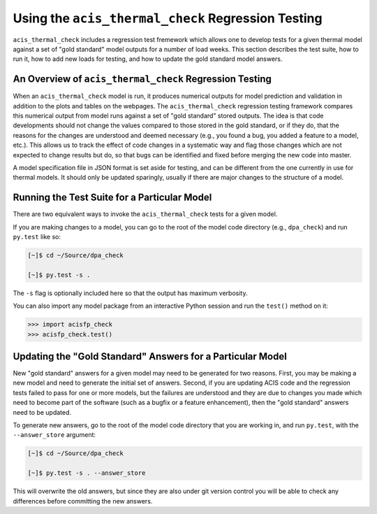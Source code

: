 .. _test_suite:

Using the ``acis_thermal_check`` Regression Testing
---------------------------------------------------

``acis_thermal_check`` includes a regression test fremework which allows one to
develop tests for a given thermal model against a set of "gold standard" model 
outputs for a number of load weeks. This section describes the test suite, how 
to run it, how to add new loads for testing, and how to update the gold standard
model answers.

An Overview of ``acis_thermal_check`` Regression Testing
++++++++++++++++++++++++++++++++++++++++++++++++++++++++

When an ``acis_thermal_check`` model is run, it produces numerical outputs for 
model prediction and validation in addition to the plots and tables on the 
webpages. The ``acis_thermal_check`` regression testing framework compares this
numerical output from model runs against a set of "gold standard" stored 
outputs. The idea is that code developments should not change the values 
compared to those stored in the gold standard, or if they do, that the reasons
for the changes are understood and deemed necessary (e.g., you found
a bug, you added a feature to a model, etc.). This allows us to track the effect
of code changes in a systematic way and flag those changes which are not 
expected to change results but do, so that bugs can be identified and fixed 
before merging the new code into master. 

A model specification file in JSON format is set aside for testing, and can be
different from the one currently in use for thermal models. It should only be
updated sparingly, usually if there are major changes to the structure of a 
model.

Running the Test Suite for a Particular Model
+++++++++++++++++++++++++++++++++++++++++++++

There are two equivalent ways to invoke the ``acis_thermal_check``
tests for a given model. 

If you are making changes to a model, you can go to the root of the model code
directory (e.g., ``dpa_check``) and run ``py.test`` like so:

.. code-block:: bash

    [~]$ cd ~/Source/dpa_check

    [~]$ py.test -s .

The ``-s`` flag is optionally included here so that the output has maximum verbosity.

You can also import any model package from an interactive Python session and run the 
``test()`` method on it:

.. code-block:: pycon

    >>> import acisfp_check
    >>> acisfp_check.test()

Updating the "Gold Standard" Answers for a Particular Model
+++++++++++++++++++++++++++++++++++++++++++++++++++++++++++

New "gold standard" answers for a given model may need to be generated for two
reasons. First, you may be making a new model and need to generate the initial 
set of answers. Second, if you are updating ACIS code and the regression tests 
failed to pass for one or more models, but the failures are understood and they 
are due to changes you made which need to become part of the software (such as 
a bugfix or a feature enhancement), then the "gold standard" answers need to be
updated. 

To generate new answers, go to the root of the model code directory that you are
working in, and run ``py.test``, with the ``--answer_store`` argument:

.. code-block:: bash

    [~]$ cd ~/Source/dpa_check

    [~]$ py.test -s . --answer_store

This will overwrite the old answers, but since they are also under git version 
control you will be able to check any differences before committing the new
answers. 
